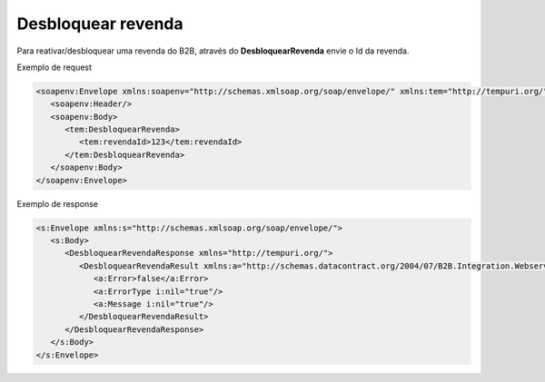 Desbloquear revenda
=======
Para reativar/desbloquear uma revenda do B2B, através do **DesbloquearRevenda** envie o Id da revenda.
     
Exemplo de request

.. code-block:: xml

  <soapenv:Envelope xmlns:soapenv="http://schemas.xmlsoap.org/soap/envelope/" xmlns:tem="http://tempuri.org/">
     <soapenv:Header/>
     <soapenv:Body>
        <tem:DesbloquearRevenda>
           <tem:revendaId>123</tem:revendaId>
        </tem:DesbloquearRevenda>
     </soapenv:Body>
  </soapenv:Envelope>
  
  
Exemplo de response

.. code-block:: xml

  <s:Envelope xmlns:s="http://schemas.xmlsoap.org/soap/envelope/">
     <s:Body>
        <DesbloquearRevendaResponse xmlns="http://tempuri.org/">
           <DesbloquearRevendaResult xmlns:a="http://schemas.datacontract.org/2004/07/B2B.Integration.Webservices" xmlns:i="http://www.w3.org/2001/XMLSchema-instance">
              <a:Error>false</a:Error>
              <a:ErrorType i:nil="true"/>
              <a:Message i:nil="true"/>
           </DesbloquearRevendaResult>
        </DesbloquearRevendaResponse>
     </s:Body>
  </s:Envelope>
